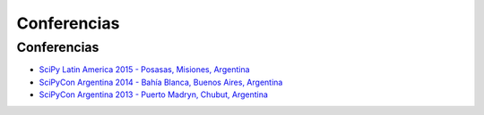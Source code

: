 ============
Conferencias
============

Conferencias
------------

- `SciPy Latin America 2015 - Posasas, Misiones, Argentina <http://2015.scipyla.org>`_
- `SciPyCon Argentina 2014 - Bahía Blanca, Buenos Aires, Argentina <http://2014.scipyla.org>`_
- `SciPyCon Argentina 2013 - Puerto Madryn, Chubut, Argentina <http://2013.scipyla.org>`_


